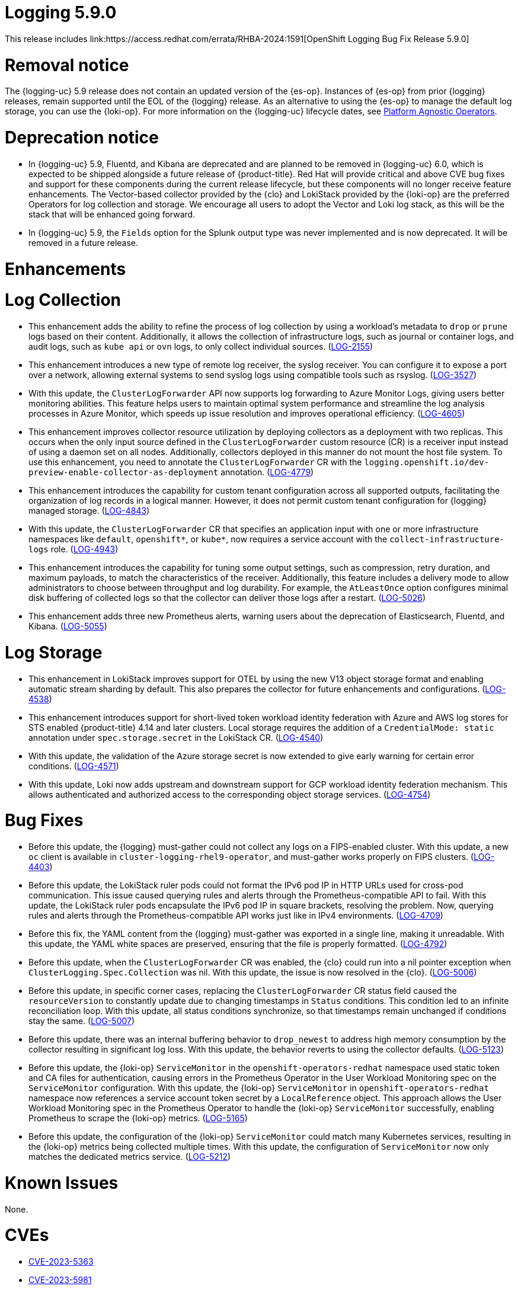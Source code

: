 //module included in logging-5-9-release-notes.adoc
:content-type: REFERENCE
[id="logging-release-notes-5-9-0_{context}"]
= Logging 5.9.0
This release includes link:https://access.redhat.com/errata/RHBA-2024:1591[OpenShift Logging Bug Fix Release 5.9.0]

[id="logging-release-notes-5-9-0-removal-notice"]
= Removal notice

The {logging-uc} 5.9 release does not contain an updated version of the {es-op}. Instances of {es-op} from prior {logging} releases, remain supported until the EOL of the {logging} release. As an alternative to using the {es-op} to manage the default log storage, you can use the {loki-op}. For more information on the {logging-uc} lifecycle dates, see link:https://access.redhat.com/support/policy/updates/openshift_operators#platform-agnostic[Platform Agnostic Operators].

[id="logging-release-notes-5-9-0-deprecation-notice"]
= Deprecation notice

* In {logging-uc} 5.9, Fluentd, and Kibana are deprecated and are planned to be removed in {logging-uc} 6.0, which is expected to be shipped alongside a future release of {product-title}. Red Hat will provide critical and above CVE bug fixes and support for these components during the current release lifecycle, but these components will no longer receive feature enhancements. The Vector-based collector provided by the {clo} and LokiStack provided by the {loki-op} are the preferred Operators for log collection and storage. We encourage all users to adopt the Vector and Loki log stack, as this will be the stack that will be enhanced going forward.

* In {logging-uc} 5.9, the `Fields` option for the Splunk output type was never implemented and is now deprecated. It will be removed in a future release.

[id="logging-release-notes-5-9-0-enhancements"]
= Enhancements

[id="logging-release-notes-5-9-0-log-collection"]
= Log Collection
* This enhancement adds the ability to refine the process of log collection by using a workload's metadata to `drop` or `prune` logs based on their content. Additionally, it allows the collection of infrastructure logs, such as journal or container logs, and audit logs, such as `kube api` or `ovn` logs, to only collect individual sources. (link:https://issues.redhat.com/browse/LOG-2155[LOG-2155])

* This enhancement introduces a new type of remote log receiver, the syslog receiver. You can configure it to expose a port over a network, allowing external systems to send syslog logs using compatible tools such as rsyslog. (link:https://issues.redhat.com/browse/LOG-3527[LOG-3527])

* With this update, the `ClusterLogForwarder` API now supports log forwarding to Azure Monitor Logs, giving users better monitoring abilities. This feature helps users to maintain optimal system performance and streamline the log analysis processes in Azure Monitor, which speeds up issue resolution and improves operational efficiency. (link:https://issues.redhat.com/browse/LOG-4605[LOG-4605])

* This enhancement improves collector resource utilization by deploying collectors as a deployment with two replicas. This occurs when the only input source defined in the `ClusterLogForwarder` custom resource (CR) is a receiver input instead of using a daemon set on all nodes. Additionally, collectors deployed in this manner do not mount the host file system. To use this enhancement, you need to annotate the `ClusterLogForwarder` CR with the `logging.openshift.io/dev-preview-enable-collector-as-deployment` annotation. (link:https://issues.redhat.com/browse/LOG-4779[LOG-4779])

* This enhancement introduces the capability for custom tenant configuration across all supported outputs, facilitating the organization of log records in a logical manner. However, it does not permit custom tenant configuration for {logging} managed storage. (link:https://issues.redhat.com/browse/LOG-4843[LOG-4843])

* With this update, the `ClusterLogForwarder` CR that specifies an application input with one or more infrastructure namespaces like `default`, `openshift*`, or `kube*`, now requires a service account with the `collect-infrastructure-logs` role. (link:https://issues.redhat.com/browse/LOG-4943[LOG-4943])

* This enhancement introduces the capability for tuning some output settings, such as compression, retry duration, and maximum payloads, to match the characteristics of the receiver. Additionally, this feature includes a delivery mode to allow administrators to choose between throughput and log durability. For example, the `AtLeastOnce` option configures minimal disk buffering of collected logs so that the collector can deliver those logs after a restart. (link:https://issues.redhat.com/browse/LOG-5026[LOG-5026])

* This enhancement adds three new Prometheus alerts, warning users about the deprecation of Elasticsearch, Fluentd, and Kibana. (link:https://issues.redhat.com/browse/LOG-5055[LOG-5055])

[id="logging-release-notes-5-9-0-log-storage"]
= Log Storage

* This enhancement in LokiStack improves support for OTEL by using the new V13 object storage format and enabling automatic stream sharding by default. This also prepares the collector for future enhancements and configurations. (link:https://issues.redhat.com/browse/LOG-4538[LOG-4538])

* This enhancement introduces support for short-lived token workload identity federation with Azure and AWS log stores for STS enabled {product-title} 4.14 and later clusters. Local storage requires the addition of a `CredentialMode: static` annotation under `spec.storage.secret` in the LokiStack CR. (link:https://issues.redhat.com/browse/LOG-4540[LOG-4540])

* With this update, the validation of the Azure storage secret is now extended to give early warning for certain error conditions. (link:https://issues.redhat.com/browse/LOG-4571[LOG-4571])

* With this update, Loki now adds upstream and downstream support for GCP workload identity federation mechanism. This allows authenticated and authorized access to the corresponding object storage services. (link:https://issues.redhat.com/browse/LOG-4754[LOG-4754])

[id="logging-release-notes-5-9-0-bug-fixes"]
= Bug Fixes
* Before this update, the {logging} must-gather could not collect any logs on a FIPS-enabled cluster. With this update, a new `oc` client is available in `cluster-logging-rhel9-operator`, and must-gather works properly on FIPS clusters. (link:https://issues.redhat.com/browse/LOG-4403[LOG-4403])

* Before this update, the LokiStack ruler pods could not format the IPv6 pod IP in HTTP URLs used for cross-pod communication. This issue caused querying rules and alerts through the Prometheus-compatible API to fail. With this update, the LokiStack ruler pods encapsulate the IPv6 pod IP in square brackets, resolving the problem. Now, querying rules and alerts through the Prometheus-compatible API works just like in IPv4 environments. (link:https://issues.redhat.com/browse/LOG-4709[LOG-4709])

* Before this fix, the YAML content from the {logging} must-gather was exported in a single line, making it unreadable. With this update, the YAML white spaces are preserved, ensuring that the file is properly formatted. (link:https://issues.redhat.com/browse/LOG-4792[LOG-4792])

* Before this update, when the `ClusterLogForwarder` CR was enabled, the {clo} could run into a nil pointer exception when `ClusterLogging.Spec.Collection` was nil. With this update, the issue is now resolved in the {clo}. (link:https://issues.redhat.com/browse/LOG-5006[LOG-5006])

* Before this update, in specific corner cases, replacing the `ClusterLogForwarder` CR status field caused the `resourceVersion` to constantly update due to changing timestamps in `Status` conditions. This condition led to an infinite reconciliation loop. With this update, all status conditions synchronize, so that timestamps remain unchanged if conditions stay the same. (link:https://issues.redhat.com/browse/LOG-5007[LOG-5007])

* Before this update, there was an internal buffering behavior to `drop_newest` to address high memory consumption by the collector resulting in significant log loss. With this update, the behavior reverts to using the collector defaults. (link:https://issues.redhat.com/browse/LOG-5123[LOG-5123])

* Before this update, the {loki-op} `ServiceMonitor` in the `openshift-operators-redhat` namespace used static token and CA files for authentication, causing errors in the Prometheus Operator in the User Workload Monitoring spec on the `ServiceMonitor` configuration. With this update, the {loki-op} `ServiceMonitor` in `openshift-operators-redhat` namespace now references a service account token secret by a `LocalReference` object. This approach allows the User Workload Monitoring spec in the Prometheus Operator to handle the {loki-op} `ServiceMonitor` successfully, enabling Prometheus to scrape the {loki-op} metrics. (link:https://issues.redhat.com/browse/LOG-5212[LOG-5165])

* Before this update, the configuration of the {loki-op} `ServiceMonitor` could match many Kubernetes services, resulting in the {loki-op} metrics being collected multiple times. With this update, the configuration of `ServiceMonitor` now only matches the dedicated metrics service. (link:https://issues.redhat.com/browse/LOG-5212[LOG-5212])

[id="logging-release-notes-5-9-0-known-issues"]
= Known Issues
None.

[id="logging-release-notes-5-9-0-CVEs"]
= CVEs
* link:https://access.redhat.com/security/cve/CVE-2023-5363[CVE-2023-5363]
* link:https://access.redhat.com/security/cve/CVE-2023-5981[CVE-2023-5981]
* link:https://access.redhat.com/security/cve/CVE-2023-46218[CVE-2023-46218]
* link:https://access.redhat.com/security/cve/CVE-2024-0553[CVE-2024-0553]
* link:https://access.redhat.com/security/cve/CVE-2024-0567[CVE-2023-0567]
